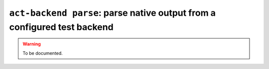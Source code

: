 .. _commands-act-backend-parse:

``act-backend parse``: parse native output from a configured test backend
-------------------------------------------------------------------------

.. warning::
  To be documented.